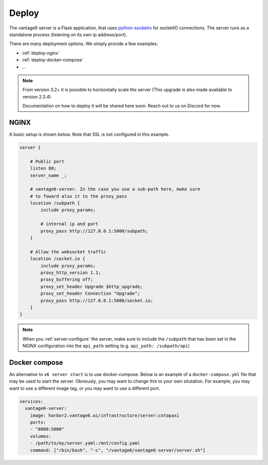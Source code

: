 
.. _server-deployment:

Deploy
^^^^^^

The vantage6 server is a Flask application, that uses
`python-socketio <https://python-socketio.readthedocs.io>`_ for socketIO
connections. The server runs as a standalone process (listening on its own ip
address/port).

There are many deployment options. We simply provide a few examples.

-  :ref:`deploy-nginx`
-  :ref:`deploy-docker-compose`
-  …

.. note::
    From version 3.2+ it is possible to horizontally scale the server (This
    upgrade is also made available to version 2.3.4)

    Documentation on how to deploy it will be shared here soon. Reach out to us
    on Discord for now.

.. _deploy-nginx:

NGINX
"""""

A basic setup is shown below. Note that SSL is not configured in this example.

.. code:: nginx

   server {

       # Public port
       listen 80;
       server_name _;

       # vantage6-server. In the case you use a sub-path here, make sure
       # to foward also it to the proxy_pass
       location /subpath {
           include proxy_params;

           # internal ip and port
           proxy_pass http://127.0.0.1:5000/subpath;
       }

       # Allow the websocket traffic
       location /socket.io {
           include proxy_params;
           proxy_http_version 1.1;
           proxy_buffering off;
           proxy_set_header Upgrade $http_upgrade;
           proxy_set_header Connection "Upgrade";
           proxy_pass http://127.0.0.1:5000/socket.io;
       }
   }

.. note::
    When you :ref:`server-configure` the server, make
    sure to include the ``/subpath`` that has been set in the NGINX
    configuration into the ``api_path`` setting
    (e.g. ``api_path: /subpath/api``)

.. _deploy-docker-compose:

Docker compose
""""""""""""""

An alternative to ``v6 server start`` is to use docker-compose. Below is an
example of a ``docker-compose.yml`` file that may be used to start the server.
Obviously, you may want to change this to your own situtation. For example, you
may want to use a different image tag, or you may want to use a different port.

.. code:: yaml

    services:
      vantage6-server:
        image: harbor2.vantage6.ai/infrastructure/server:cotopaxi
        ports:
        - "8000:5000"
        volumes:
        - /path/to/my/server.yaml:/mnt/config.yaml
        command: ["/bin/bash", "-c", "/vantage6/vantage6-server/server.sh"]

.. TODO How to deploy on Azure app service

